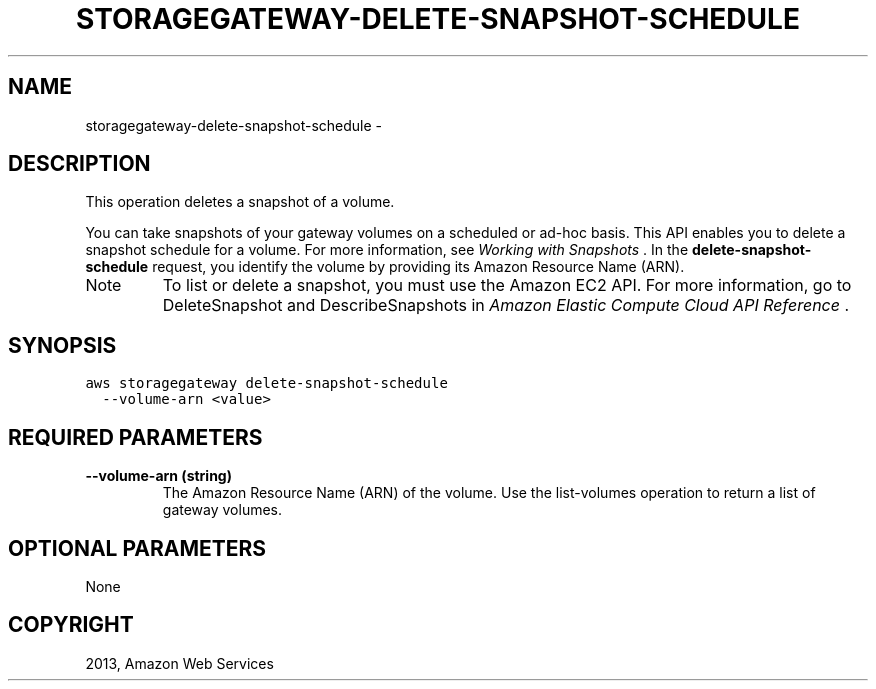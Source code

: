 .TH "STORAGEGATEWAY-DELETE-SNAPSHOT-SCHEDULE" "1" "March 11, 2013" "0.8" "aws-cli"
.SH NAME
storagegateway-delete-snapshot-schedule \- 
.
.nr rst2man-indent-level 0
.
.de1 rstReportMargin
\\$1 \\n[an-margin]
level \\n[rst2man-indent-level]
level margin: \\n[rst2man-indent\\n[rst2man-indent-level]]
-
\\n[rst2man-indent0]
\\n[rst2man-indent1]
\\n[rst2man-indent2]
..
.de1 INDENT
.\" .rstReportMargin pre:
. RS \\$1
. nr rst2man-indent\\n[rst2man-indent-level] \\n[an-margin]
. nr rst2man-indent-level +1
.\" .rstReportMargin post:
..
.de UNINDENT
. RE
.\" indent \\n[an-margin]
.\" old: \\n[rst2man-indent\\n[rst2man-indent-level]]
.nr rst2man-indent-level -1
.\" new: \\n[rst2man-indent\\n[rst2man-indent-level]]
.in \\n[rst2man-indent\\n[rst2man-indent-level]]u
..
.\" Man page generated from reStructuredText.
.
.SH DESCRIPTION
.sp
This operation deletes a snapshot of a volume.
.sp
You can take snapshots of your gateway volumes on a scheduled or ad\-hoc basis.
This API enables you to delete a snapshot schedule for a volume. For more
information, see \fI\%Working with Snapshots\fP . In the
\fBdelete\-snapshot\-schedule\fP request, you identify the volume by providing its
Amazon Resource Name (ARN).
.IP Note
To list or delete a snapshot, you must use the Amazon EC2 API. For more
information, go to DeleteSnapshot and DescribeSnapshots in \fIAmazon Elastic
Compute Cloud API Reference\fP .
.RE
.SH SYNOPSIS
.sp
.nf
.ft C
aws storagegateway delete\-snapshot\-schedule
  \-\-volume\-arn <value>
.ft P
.fi
.SH REQUIRED PARAMETERS
.INDENT 0.0
.TP
.B \fB\-\-volume\-arn\fP  (string)
The Amazon Resource Name (ARN) of the volume. Use the  list\-volumes operation
to return a list of gateway volumes.
.UNINDENT
.SH OPTIONAL PARAMETERS
.sp
None
.SH COPYRIGHT
2013, Amazon Web Services
.\" Generated by docutils manpage writer.
.
